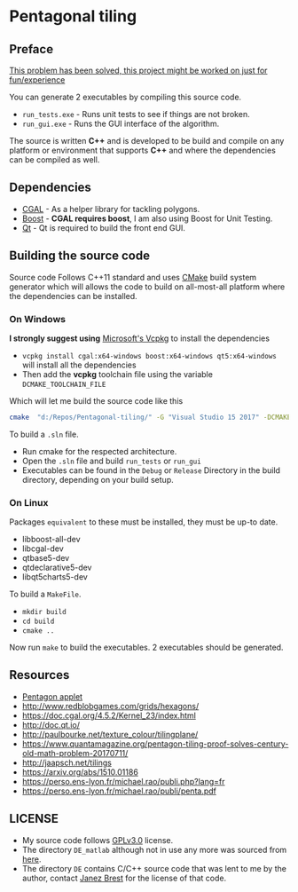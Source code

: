 * Pentagonal tiling
#+CAPTION: Banner image of the repository
# [[./img/uni_tile.jpg]]
#+html: <p align="center"><img src="./img/uni_tile.jpg" /></p>

#+html:<a href="https://isocpp.org/"><img src="https://img.shields.io/badge/language-C++-blue.svg" /></a> <a href="https://en.wikipedia.org/wiki/C%2B%2B11"><img src="https://img.shields.io/badge/C%2B%2B-11-blue.svg" /></a> <a href="https://www.gnu.org/licenses/gpl-3.0"><img src="https://img.shields.io/badge/License-GPLv3-blue.svg" /></a> <a href="https://travis-ci.org/justinjk007/Pentagonal-tiling"><img src="https://api.travis-ci.org/justinjk007/Pentagonal-tiling.svg?branch=master" /></a> <a href="https://ci.appveyor.com/project/justinjk007/pentagonal-tiling"><img src="https://ci.appveyor.com/api/projects/status/ldc8jtft09n5997e/branch/master?svg=true" /></a>

** Preface

[[https://www.quantamagazine.org/pentagon-tiling-proof-solves-century-old-math-problem-20170711/][This problem has been solved, this project might be worked on just for fun/experience]]

You can generate 2 executables by compiling this source code.
- =run_tests.exe= - Runs unit tests to see if things are not broken.
- =run_gui.exe= - Runs the GUI interface of the algorithm.

The source is written *C++* and is developed to be build and compile on
any platform or environment that supports *C++* and where the
dependencies can be compiled as well.

** Dependencies

- [[https://www.cgal.org/][CGAL]] - As a helper library for tackling polygons.
- [[http://www.boost.org/][Boost]] - *CGAL requires boost*, I am also using Boost for Unit Testing.
- [[https://www1.qt.io/download-open-source/?hsCtaTracking=f977210e-de67-475f-a32b-65cec207fd03%7Cd62710cd-e1db-46aa-8d4d-2f1c1ffdacea#section-2][Qt]] - Qt is required to build the front end GUI.

** Building the source code

Source code Follows C++11 standard and uses [[https://cmake.org/][CMake]] build system
generator which will allows the code to build on all-most-all platform where
the dependencies can be installed.

*** On Windows
*I strongly suggest using* [[https://github.com/Microsoft/vcpkg][Microsoft's Vcpkg]] to install the dependencies
- =vcpkg install cgal:x64-windows boost:x64-windows qt5:x64-windows= will install all the dependencies
- Then add the *vcpkg* toolchain file using the variable =DCMAKE_TOOLCHAIN_FILE=

Which will let me build the source code like this
#+BEGIN_SRC sh
cmake  "d:/Repos/Pentagonal-tiling/" -G "Visual Studio 15 2017" -DCMAKE_TOOLCHAIN_FILE="d:/Dev/vcpkg/scripts/buildsystems/vcpkg.cmake"
#+END_SRC

To build a =.sln= file.
- Run cmake for the respected architecture.
- Open the =.sln= file and build =run_tests= or =run_gui=
- Executables can be found in the =Debug= or =Release= Directory in the
  build directory, depending on your build setup.

*** On Linux
Packages =equivalent= to these must be installed, they must be up-to date.
   - libboost-all-dev
   - libcgal-dev
   - qtbase5-dev
   - qtdeclarative5-dev
   - libqt5charts5-dev

To build a =MakeFile=.
- =mkdir build=
- =cd build=
- =cmake ..=

Now run =make= to build the executables. 2 executables should be generated.

** Resources

- [[https://www.mathsisfun.com/geometry/pentagon.html][Pentagon applet]]
- http://www.redblobgames.com/grids/hexagons/
- https://doc.cgal.org/4.5.2/Kernel_23/index.html
- http://doc.qt.io/
- http://paulbourke.net/texture_colour/tilingplane/
- https://www.quantamagazine.org/pentagon-tiling-proof-solves-century-old-math-problem-20170711/
- http://jaapsch.net/tilings
- https://arxiv.org/abs/1510.01186
- https://perso.ens-lyon.fr/michael.rao/publi.php?lang=fr
- https://perso.ens-lyon.fr/michael.rao/publi/penta.pdf

** LICENSE

- My source code follows [[https://www.gnu.org/licenses/gpl.html][GPLv3.0]] license.
- The directory =DE_matlab= although not in use any more was sourced from [[http://www1.icsi.berkeley.edu/~storn/code.html][here]].
- The directory =DE= contains C/C++ source code that was lent to me by
  the author, contact [[mailto:janez.brest@um.si][Janez Brest]] for the license of that code.
